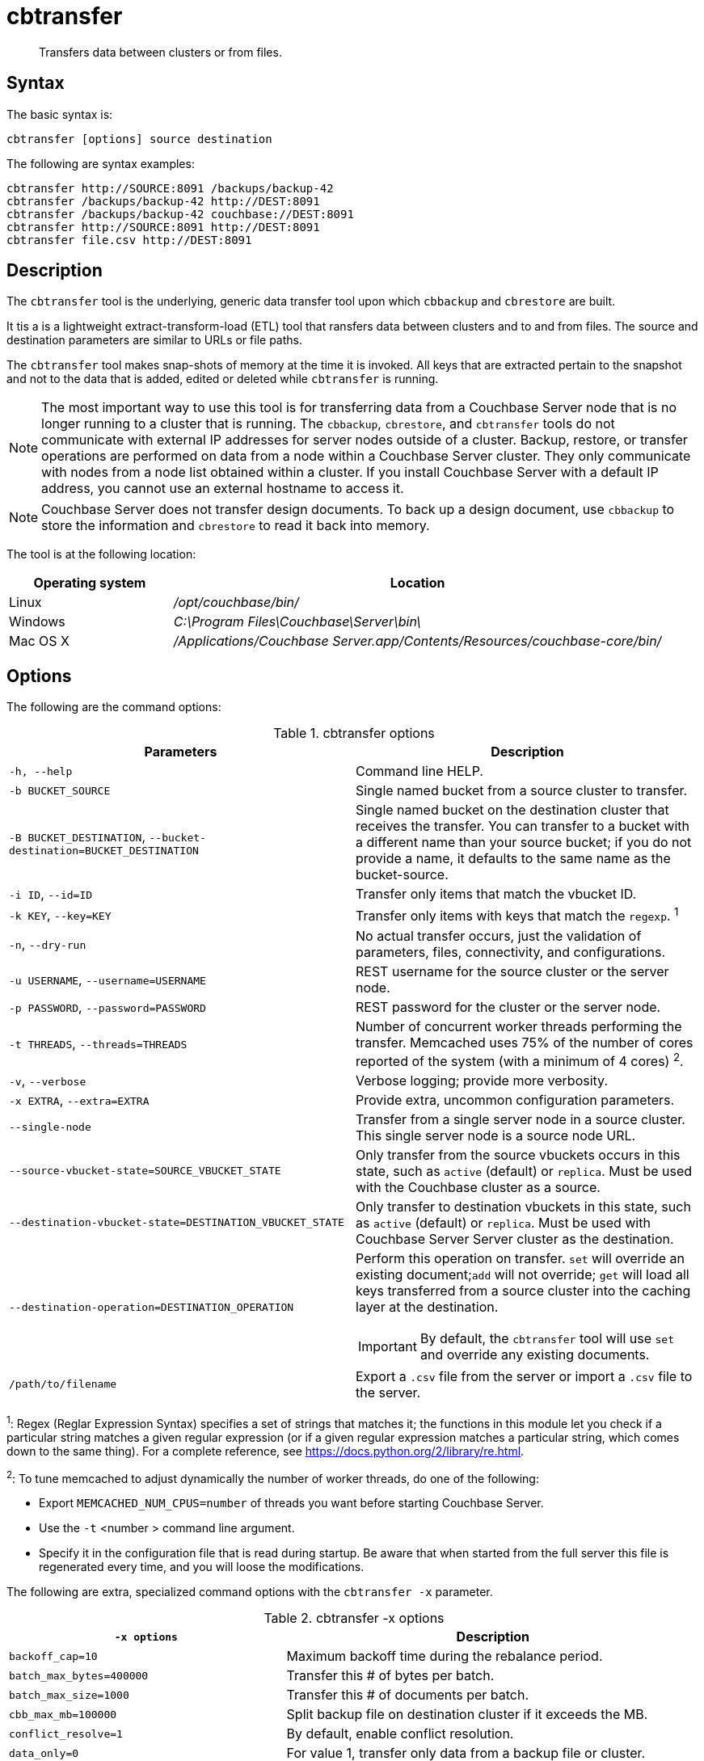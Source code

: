 = cbtransfer
:page-type: reference

[abstract]
Transfers data between clusters or from files.

== Syntax

The basic syntax is:

----
cbtransfer [options] source destination
----

The following are syntax examples:

----
cbtransfer http://SOURCE:8091 /backups/backup-42
cbtransfer /backups/backup-42 http://DEST:8091
cbtransfer /backups/backup-42 couchbase://DEST:8091
cbtransfer http://SOURCE:8091 http://DEST:8091
cbtransfer file.csv http://DEST:8091
----

== Description

The [.cmd]`cbtransfer` tool is the underlying, generic data transfer tool upon which [.cmd]`cbbackup` and [.cmd]`cbrestore` are built.

It tis a is a lightweight extract-transform-load (ETL) tool that ransfers data between clusters and to and from files.
The source and destination parameters are similar to URLs or file paths.

The [.cmd]`cbtransfer` tool makes snap-shots of memory at the time it is invoked.
All keys that are extracted pertain to the snapshot and not to the data that is added, edited or deleted while [.cmd]`cbtransfer` is running.

NOTE: The most important way to use this tool is for transferring data from a Couchbase Server node that is no longer running to a cluster that is running.
The `cbbackup`, `cbrestore`, and `cbtransfer` tools do not communicate with external IP addresses for server nodes outside of a cluster.
Backup, restore, or transfer operations are performed on data from a node within a Couchbase Server cluster.
They only communicate with nodes from a node list obtained within a cluster.
If you install Couchbase Server with a default IP address, you cannot use an external hostname to access it.

NOTE: Couchbase Server does not transfer design documents.
To back up a design document, use `cbbackup` to store the information and `cbrestore` to read it back into memory.

The tool is at the following location:

[cols="1,3"]
|===
| Operating system | Location

| Linux
| [.path]_/opt/couchbase/bin/_

| Windows
| [.path]_C:\Program Files\Couchbase\Server\bin\_

| Mac OS X
| [.path]_/Applications/Couchbase Server.app/Contents/Resources/couchbase-core/bin/_
|===

== Options

The following are the command options:

.cbtransfer options
|===
| Parameters | Description

| `-h, --help`
| Command line HELP.

| `-b BUCKET_SOURCE`
| Single named bucket from a source cluster to transfer.

| `-B BUCKET_DESTINATION`, `--bucket-destination=BUCKET_DESTINATION`
| Single named bucket on the destination cluster that receives the transfer.
You can transfer to a bucket with a different name than your source bucket; if you do not provide a name, it defaults to the same name as the bucket-source.

| `-i ID`, `--id=ID`
| Transfer only items that match the vbucket ID.

| `-k KEY`, `--key=KEY`
| Transfer only items with keys that match the `regexp`.
^1^

| `-n`, `--dry-run`
| No actual transfer occurs, just the validation of parameters, files, connectivity, and configurations.

| `-u USERNAME`, `--username=USERNAME`
| REST username for the source cluster or the server node.

| `-p PASSWORD`, `--password=PASSWORD`
| REST password for the cluster or the server node.

| `-t THREADS`, `--threads=THREADS`
| Number of concurrent worker threads performing the transfer.
Memcached uses 75% of the number of cores reported of the system (with a minimum of 4 cores) ^2^.

| `-v`, `--verbose`
| Verbose logging; provide more verbosity.

| `-x EXTRA`, `--extra=EXTRA`
| Provide extra, uncommon configuration parameters.

| `--single-node`
| Transfer from a single server node in a source cluster.
This single server node is a source node URL.

| `--source-vbucket-state=SOURCE_VBUCKET_STATE`
| Only transfer from the source vbuckets occurs in this state, such as `active` (default) or `replica`.
Must be used with the Couchbase cluster as a source.

| `--destination-vbucket-state=DESTINATION_VBUCKET_STATE`
| Only transfer to destination vbuckets in this state, such as `active` (default) or `replica`.
Must be used with Couchbase Server Server cluster as the destination.

| `--destination-operation=DESTINATION_OPERATION`
a|
Perform this operation on transfer.
[.cmd]`set` will override an existing document;[.cmd]``add`` will not override; [.cmd]`get` will load all keys transferred from a source cluster into the caching layer at the destination.

IMPORTANT: By default, the `cbtransfer` tool will use [.cmd]`set` and override any existing documents.

| `/path/to/filename`
| Export a `.csv` file from the server or import a `.csv` file to the server.
|===

^1^: Regex (Reglar Expression Syntax) specifies a set of strings that matches it; the functions in this module let you check if a particular string matches a given regular expression (or if a given regular expression matches a particular string, which comes down to the same thing).
For a complete reference, see https://docs.python.org/2/library/re.html[^].

^2^: To tune memcached to adjust dynamically the number of worker threads, do one of the following:

* Export `MEMCACHED_NUM_CPUS=number` of threads you want before starting Couchbase Server.
* Use the `-t` <number > command line argument.
* Specify it in the configuration file that is read during startup.
Be aware that when started from the full server this file is regenerated every time, and you will loose the modifications.

The following are extra, specialized command options with the `cbtransfer -x` parameter.

.cbtransfer -x options
[cols="2,3"]
|===
| `-x options` | Description

| `backoff_cap=10`
| Maximum backoff time during the rebalance period.

| `batch_max_bytes=400000`
| Transfer this # of bytes per batch.

| `batch_max_size=1000`
| Transfer this # of documents per batch.

| `cbb_max_mb=100000`
| Split backup file on destination cluster if it exceeds the MB.

| `conflict_resolve=1`
| By default, enable conflict resolution.

| `data_only=0`
| For value 1, transfer only data from a backup file or cluster.

| `design_doc_only=0`
| For value 1, transfer only design documents from a backup file or cluster.
Default: 0.

| `max_retry=10`
| Max number of sequential retries if the transfer fails.

| `mcd_compatible=1`
| For value 0, display extended fields for stdout output.

| `nmv_retry=1`
| 0 or 1, where 1 retries transfer after a NOT_MY_VBUCKET message.
Default: 1.

| `recv_min_bytes=4096`
| Amount of bytes for every TCP/IP batch transferred.

| `rehash=0`
| For value 1, rehash the partition IDs of each item.
Rehashing is required when transferring data between clusters with a different number of partitions, such as when transferring data from a Mac OSX server to a non-Mac OSX cluster.

| `report=5`
| Number of batches transferred before updating the progress bar in the console.

| `report_full=2000`
| Number of batches transferred before emitting progress information in the console.

| `seqno=0`
| By default, start `seqno` from beginning.

| `try_xwm=1`
| Transfer documents with metadata.
Default: 1.
The value of `0` is  used only when transferring from 1.8.x to 1.8.x.

| `uncompress=0`
| For value 1, restore data in the uncompressed mode.
|===

== Examples

*Example for transferring data between nodes:*

To transfer data from a non-running node to a running cluster:

----
cbtransfer
	couchstore-files://COUCHSTORE_BUCKET_DIR
	couchbase://HOST:PORT
	--bucket-destination=DESTINATION_BUCKET
----

----
cbtransfer
	couchstore-files:///opt/couchbase/var/lib/couchbase/data/default
	couchbase://10.5.3.121:8091
	--bucket-destination=foo
----

The response shows 10000 total documents transferred in batch size of 1088 documents each.

----
[####################] 100.0% (10000/10000 msgs)
bucket: bucket_name, msgs transferred...
      : total | last | per sec
batch : 1088 | 1088 | 554.8
byte : 5783385 | 5783385 | 3502156.4
msg : 10000 | 10000 | 5230.9
done
----

*Example for sending data to the standard output:*

To send all the data from a node to the standard output:

----
cbtransfer http://10.5.2.37:8091/ stdout:

set pymc40 0 0 10
0000000000
set pymc16 0 0 10
0000000000
set pymc9 0 0 10
0000000000
set pymc53 0 0 10
0000000000
set pymc34 0 0 10
0000000000
----

*Example for importing/exporting csv files:*

The `cbtransfer` tool is also used to import and export `csv` files.
Data is imported into Couchbase Server as documents and documents are exported from the server into comma-separated values.
Design documents associated with vBuckets are not included.

In these examples, the following records are in the default bucket where re-fdeea652a89ec3e9 is the document ID, 0 are flags, 0 is the expiration, and the CAS value is 4271152681275955.
The actual value is the hash starting with "{""key""\...\....

----
re-fdeea652a89ec3e9,
0,
0,
4271152681275955,
"{""key"":""re-fdeea652a89ec3e9"",
 ""key_num"":4112,
 ""name"":""fdee c3e"",
 ""email"":""fdee@ea.com"",
 ""city"":""a65"",
 ""country"":""2a"",
 ""realm"":""89"",
 ""coins"":650.06,
 ""category"":1,
 ""achievements"":[77, 149, 239, 37, 76],""body"":""xc4ca4238a0b923820d
 .......
""}"
......
----

This example exports these items to a .csv file.
All items are transferred from the default bucket, `-b default` available at the node `+http://host:8091+` and put into the `/data.csv` file.
If a different bucket is provided for the `-b` option, all items are exported from that bucket.
Credentials are required for the cluster when exporting items from a bucket in the cluster.

----
cbtransfer http://[host]:8091 csv:./data.csv -b default -u Administrator -p password
----

The following example response is similar to that in other `cbtransfer` scenarios:

----
[####################] 100.0% (10000/10000 msgs)
bucket: default, msgs transferred...
       : total | last | per sec
 batch : 1053 | 1053 | 550.8
 byte : 4783385 | 4783385 | 2502156.4
 msg : 10000 | 10000 | 5230.9
2013-05-08 23:26:45,107: mt warning: cannot save bucket design on a CSV destination
done
----

The following example syntax shows 1053 batches of data transferred at 550.8 batches per second.
The tool outputs "cannot save bucket design…." to indicate that no design documents were exported.
To import information from a.csv file to a named bucket in a cluster:

----
cbtransfer /data.csv http://[hostname]:[port] -B bucket_name -u Administrator -p password
----

If the .csv file is not correctly formatted, the following error displays during import:

----
w0 error: fails to read from csv file, .....
----
